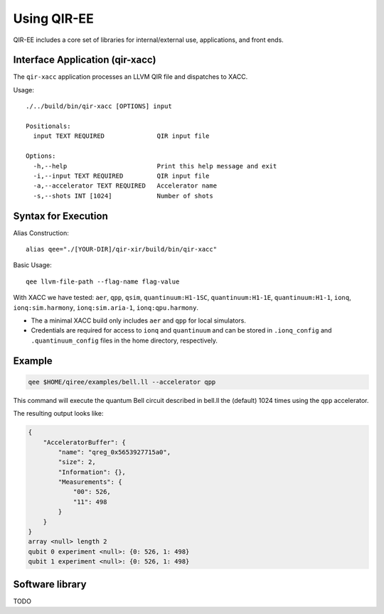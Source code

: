.. Copyright 2024 UT-Battelle, LLC, and other QIR-EE developers.
.. See the doc/COPYRIGHT file for details.
.. SPDX-License-Identifier: CC-BY-4.0

.. highlight:: none

.. _usage:

***************
Using QIR-EE
***************

QIR-EE includes a core set of libraries for internal/external use, applications, and front ends.


Interface Application (qir-xacc)
================================

The ``qir-xacc`` application processes an LLVM QIR file and dispatches to XACC.

Usage::

   ./../build/bin/qir-xacc [OPTIONS] input

   Positionals:
     input TEXT REQUIRED              QIR input file

   Options:
     -h,--help                        Print this help message and exit
     -i,--input TEXT REQUIRED         QIR input file
     -a,--accelerator TEXT REQUIRED   Accelerator name
     -s,--shots INT [1024]            Number of shots


Syntax for Execution
====================

Alias Construction::

    alias qee="./[YOUR-DIR]/qir-xir/build/bin/qir-xacc"

Basic Usage::

    qee llvm-file-path --flag-name flag-value

With XACC we have tested: ``aer``, ``qpp``, ``qsim``, ``quantinuum:H1-1SC``, ``quantinuum:H1-1E``, ``quantinuum:H1-1``, ``ionq``, ``ionq:sim.harmony``, ``ionq:sim.aria-1``, ``ionq:qpu.harmony``.

* The a minimal XACC build only includes ``aer`` and ``qpp`` for local simulators.

* Credentials are required for access to ``ionq`` and ``quantinuum`` and can be stored in ``.ionq_config`` and ``.quantinuum_config`` files in the home directory, respectively.


Example
=======

.. code-block:: console

    qee $HOME/qiree/examples/bell.ll --accelerator qpp

This command will execute the quantum Bell circuit described in bell.ll the (default) 
1024 times using the ``qpp`` accelerator.

The resulting output looks like:

.. code-block:: console

    {
        "AcceleratorBuffer": {
            "name": "qreg_0x5653927715a0",
            "size": 2,
            "Information": {},
            "Measurements": {
                "00": 526,
                "11": 498
            }
        }
    }
    array <null> length 2
    qubit 0 experiment <null>: {0: 526, 1: 498}
    qubit 1 experiment <null>: {0: 526, 1: 498}


Software library
================

TODO
